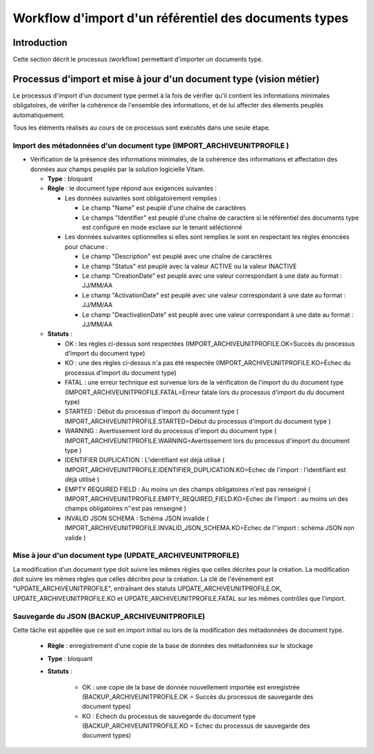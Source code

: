 Workflow d'import d'un référentiel des documents types
######################################################

Introduction
============

Cette section décrit le processus (workflow) permettant d'importer un documents type.

Processus d'import et mise à jour d'un document type (vision métier)
====================================================================

Le processus d'import d'un document type permet à la fois de vérifier qu'il contient les informations minimales obligatoires, de vérifier la cohérence de l'ensemble des informations, et de lui affecter des élements peuplés automatiquement.

Tous les éléments réalisés au cours de ce processus sont exécutés dans une seule étape.

Import des métadonnées d'un document type (IMPORT_ARCHIVEUNITPROFILE ) 
----------------------------------------------------------------------

* Vérification de la présence des informations minimales, de la cohérence des informations et affectation des données aux champs peuplés par la solution logicielle Vitam.

  + **Type** : bloquant

  + **Règle** : le document type répond aux exigences suivantes :

    + Les données suivantes sont obligatoirement remplies :

      * Le champ "Name" est peuplé d'une chaîne de caractères
      * Le champs "Identifier" est peuplé d'une chaîne de caractère si le référentiel des documents type est configuré en mode esclave sur le tenant séléctionné


    + Les données suivantes optionnelles si elles sont remplies le sont en respectant les règles énoncées pour chacune :

      * Le champ "Description" est peuplé avec une chaîne de caractères
      * Le champ "Status" est peuplé avec la valeur ACTIVE ou la valeur INACTIVE
      * Le champ "CreationDate" est peuplé avec une valeur correspondant à une date au format : JJ/MM/AA
      * Le champ "ActivationDate" est peuplé avec une valeur correspondant à une date au format : JJ/MM/AA
      * Le champ "DeactivationDate" est peuplé avec une valeur correspondant à une date au format : JJ/MM/AA


  + **Statuts** :

    - OK : les règles ci-dessus sont respectées (IMPORT_ARCHIVEUNITPROFILE.OK=Succès du processus d'import du document type)

    - KO : une des règles ci-dessus n'a pas été respectée (IMPORT_ARCHIVEUNITPROFILE.KO=Échec du processus d'import du document type)

    - FATAL : une erreur technique est survenue lors de la vérification de l'import du du document type (IMPORT_ARCHIVEUNITPROFILE.FATAL=Erreur fatale lors du processus d'import du du document type)

    - STARTED : Début du processus d'import du document type ( IMPORT_ARCHIVEUNITPROFILE.STARTED=Début du processus d'import du document type ) 

    - WARNING : Avertissement lord du processus d'import du document type ( IMPORT_ARCHIVEUNITPROFILE.WARNING=Avertissement lors du processus d'import du document type )

    - IDENTIFIER DUPLICATION : L'identifiant est déjà utilisé ( IMPORT_ARCHIVEUNITPROFILE.IDENTIFIER_DUPLICATION.KO=Echec de l'import : l'identifiant est déjà utilisé ) 

    - EMPTY REQUIRED FIELD : Au moins un des champs obligatoires n'est pas renseigné ( IMPORT_ARCHIVEUNITPROFILE.EMPTY_REQUIRED_FIELD.KO=Echec de l'import : au moins un des champs obligatoires n''est pas renseigné ) 

    - INVALID JSON SCHEMA : Schéma JSON invalide ( IMPORT_ARCHIVEUNITPROFILE.INVALID_JSON_SCHEMA.KO=Echec de l''import : schéma JSON non valide ) 


Mise à jour d'un document type (UPDATE_ARCHIVEUNITPROFILE)
------------------------------------------------------------

La modification d'un document type doit suivre les mêmes règles que celles décrites pour la création. 
La modification doit suivre les mêmes règles que celles décrites pour la création. 
La clé de l'événement est "UPDATE_ARCHIVEUNITPROFILE", entraînant des statuts UPDATE_ARCHIVEUNITPROFILE.OK, UPDATE_ARCHIVEUNITPROFILE.KO et UPDATE_ARCHIVEUNITPROFILE.FATAL sur les mêmes contrôles que l'import.

Sauvegarde du JSON (BACKUP_ARCHIVEUNITPROFILE)
-----------------------------------------------

Cette tâche est appellée que ce soit en import initial ou lors de la modification des métadonnées de document type. 

  + **Règle** : enregistrement d'une copie de la base de données des métadonnées sur le stockage

  + **Type** : bloquant

  + **Statuts** :

      - OK : une copie de la base de donnée nouvellement importée est enregistrée (BACKUP_ARCHIVEUNITPROFILE.OK = Succès du processus de sauvegarde des document types)

      - KO : Echech du processus de sauvegarde du document type (BACKUP_ARCHIVEUNITPROFILE.KO = Echec du processus de sauvegarde des document types)



